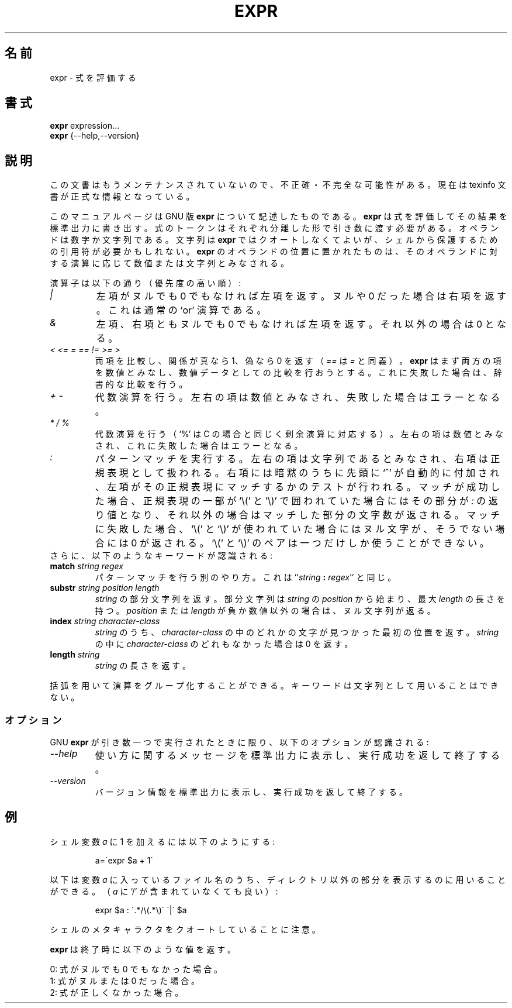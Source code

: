 .\"    This file documents the GNU shell utilities.
.\" 
.\"    Copyright (C) 1994 Free Software Foundation, Inc.
.\" 
.\"    Permission is granted to make and distribute verbatim copies of this
.\" manual provided the copyright notice and this permission notice are
.\" preserved on all copies.
.\" 
.\"    Permission is granted to copy and distribute modified versions of
.\" this manual under the conditions for verbatim copying, provided that
.\" the entire resulting derived work is distributed under the terms of a
.\" permission notice identical to this one.
.\" 
.\"    Permission is granted to copy and distribute translations of this
.\" manual into another language, under the above conditions for modified
.\" versions, except that this permission notice may be stated in a
.\" translation approved by the Foundation.
.\"
.\" Japanese Version Copyright (c) 1997 NAKANO Takeo all rights reserved.
.\" Translated Thu May 12 1997 by NAKANO Takeo <nakano@apm.seikei.ac.jp>
.\"
.\"WORD:	lexicographic		辞書的な
.\"
.TH EXPR 1 "GNU Shell Utilities" "FSF" \" -*- nroff -*-
.SH 名前
expr \- 式を評価する
.SH 書式
.B expr
expression...
.br
.B expr
{\-\-help,\-\-version}
.br
.SH 説明
この文書はもうメンテナンスされていないので、不正確・不完全
な可能性がある。現在は texinfo 文書が正式な情報となっている。
.PP
このマニュアルページは GNU 版
.BR expr
について記述したものである。
.B expr
は式を評価してその結果を標準出力に書き出す。式のトークンはそれぞれ分離
した形で引き数に渡す必要がある。オペランドは数字か文字列である。文字列
は
.B expr
ではクオートしなくてよいが、シェルから保護するための引用符が必要かもし
れない。
.B expr
のオペランドの位置に置かれたものは、そのオペランドに対する演算に応じて
数値または文字列とみなされる。
.PP
演算子は以下の通り（優先度の高い順）:
.IP "\fI|\fP"
左項がヌルでも 0 でもなければ左項を返す。ヌルや 0 だった場合は右項を返
す。これは通常の `or' 演算である。
.IP "\fI&\fP"
左項、右項ともヌルでも 0 でもなければ左項を返す。それ以外の場合は 0 と
なる。
.IP "\fI<\fP\0 \fI<=\fP\0 \fI=\fP\0 \fI==\fP\0 \fI!=\fP\0 \fI>=\fP\0 \fI>\fP"
両項を比較し、関係が真なら 1、偽なら 0 を返す（\fI==\fP は \fI=\fP 
と同義）。
\fBexpr\fP はまず両方の項を数値とみなし、数値データとしての比較を行お
うとする。これに失敗した場合は、辞書的な比較を行う。
.IP "\fI+\fP\0 \fI-\fP"
代数演算を行う。左右の項は数値とみなされ、失敗した場合はエラーとなる。
.IP "\fI*\fP\0 \fI/\fP\0 \fI%\fP"
代数演算を行う（`%' は C の場合と同じく剰余演算に対応する）。左右の項
は数値とみなされ、これに失敗した場合はエラーとなる。
.IP "\fI:\fP"
パターンマッチを実行する。左右の項は文字列であるとみなされ、右項は正規
表現として扱われる。右項には暗黙のうちに先頭に `^' が自動的に付加され、
左項がその正規表現にマッチするかのテストが行われる。マッチが成功した場
合、正規表現の一部が `\e(' と '\e)' で囲われていた場合にはその部分が 
.I :
の返り値となり、それ以外の場合はマッチした部分の文字数が返される。マッ
チに失敗した場合、 `\e(' と `\e)' が使われていた場合にはヌル文字が、そ
うでない場合には 0 が返される。 `\e(' と `\e)' のペアは一つだけしか使
うことができない。
.TP
さらに、以下のようなキーワードが認識される:
.TP
.BI match " string regex"
パターンマッチを行う別のやり方。これは
``\fIstring\fP \fB:\fP \fIregex\fP'' と同じ。
.TP
.BI substr " string position length"
\fIstring\fP の部分文字列を返す。部分文字列は \fIstring\fP の 
\fIposition\fP から始まり、最大 \fIlength\fP の長さを持つ。
\fIposition\fP または \fIlength\fP が負か数値以外の場合は、ヌル文字列
が返る。
.TP
.BI index " string character-class"
\fIstring\fP のうち、\fIcharacter-class\fP の中のどれかの文字が見つかっ
た最初の位置を返す。 \fIstring\fP の中に \fIcharacter-class\fP のどれ
もなかった場合は 0 を返す。
.TP
.BI length " string"
.I string
の長さを返す。
.PP
括弧を用いて演算をグループ化することができる。キーワードは文字列として
用いることはできない。
.SS オプション
GNU
.B expr
が引き数一つで実行されたときに限り、以下のオプションが認識される:
.TP
.I "\-\-help"
使い方に関するメッセージを標準出力に表示し、実行成功を返して終了する。
.TP
.I "\-\-version"
バージョン情報を標準出力に表示し、実行成功を返して終了する。
.SH 例
.PP
シェル変数
.I a
に 1 を加えるには以下のようにする:
.IP
a=\`expr $a + 1\`
.PP
以下は変数
.IR a
に入っているファイル名のうち、ディレクトリ以外の部分を表示するのに用い
ることができる。
（
.IR a
に `/' が含まれていなくても良い）:
.IP
expr $a : \'.*/\e(\^.*\e)\' \'\^|\' $a
.LP
シェルのメタキャラクタをクオートしていることに注意。
.PP
.B expr
は終了時に以下のような値を返す。
.PP
0: 式がヌルでも 0 でもなかった場合。
.br
1: 式がヌルまたは 0 だった場合。
.br
2: 式が正しくなかった場合。
